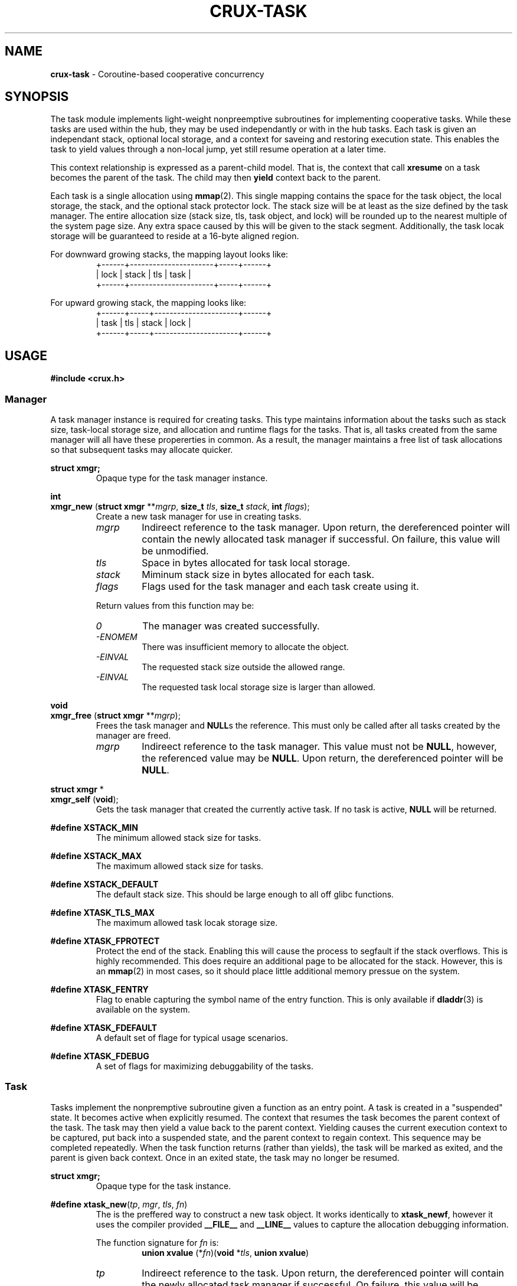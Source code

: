 .TH CRUX-TASK 3 2016-12-18 libcrux "Crux Programmer's Manual"
.SH "NAME"
\fBcrux-task\fR - Coroutine-based cooperative concurrency


.SH "SYNOPSIS"
.P
The task module implements light-weight nonpreemptive subroutines for
implementing cooperative tasks. While these tasks are used within the hub,
they may be used independantly or with in the hub tasks. Each task is given
an independant stack, optional local storage, and a context for saveing and
restoring execution state. This enables the task to yield values through a
non-local jump, yet still resume operation at a later time.
.P
This context relationship is expressed as a parent-child model. That is, the
context that call \fBxresume\fR on a task becomes the parent of the task. The
child may then \fByield\fR context back to the parent.
.P
Each task is a single allocation using \fBmmap\fR(2). This single mapping
contains the space for the task object, the local storage, the stack, and the
optional stack protector lock. The stack size will be at least as the size
defined by the task manager. The entire allocation size (stack size, tls, task
object, and lock) will be rounded up to the nearest multiple of the system page
size. Any extra space caused by this will be given to the stack segment.
Additionally, the task locak storage will be guaranteed to reside at a 16-byte
aligned region.
.P
For downward growing stacks, the mapping layout looks like:
.RS
.nf
+------+----------------------+-----+------+
| lock |                stack | tls | task |
+------+----------------------+-----+------+
.fi
.RE
.P
For upward growing stack, the mapping looks like:
.RS
.nf
+------+-----+----------------------+------+
| task | tls | stack                | lock |
+------+-----+----------------------+------+
.fi
.RE


.SH "USAGE"
.P
.nf
\fB#include <crux.h>\fR
.fi

.SS \fIManager\fR
.P
A task manager instance is required for creating tasks. This type maintains
information about the tasks such as stack size, task-local storage size, and
allocation and runtime flags for the tasks. That is, all tasks created from
the same manager will all have these propererties in common. As a result, the
manager maintains a free list of task allocations so that subsequent tasks
may allocate quicker.

.P
.nf
\fBstruct xmgr;\fR
.fi
.RS
Opaque type for the task manager instance.
.RE

.P
.nf
\fBint\fR
\fBxmgr_new\fR (\fBstruct xmgr \fR**\fImgrp\fR, \fBsize_t \fItls\fR, \fBsize_t \fIstack\fR, \fBint \fIflags\fR);
.fi
.RS
Create a new task manager for use in creating tasks.
.TP
\fImgrp\fR
Indireect reference to the task manager. Upon return, the dereferenced pointer
will contain the newly allocated task manager if successful. On failure, this
value will be unmodified.
.TP
\fItls\fR
Space in bytes allocated for task local storage.
.TP
\fIstack\fR
Miminum stack size in bytes allocated for each task.
.TP
\fIflags\fR
Flags used for the task manager and each task create using it.
.P
Return values from this function may be:
.TP
\fI0\fR
The manager was created successfully.
.TP
\fI-ENOMEM\fR
There was insufficient memory to allocate the object.
.TP
\fI-EINVAL\fR
The requested stack size outside the allowed range.
.TP
\fI-EINVAL\fR
The requested task local storage size is larger than allowed.
.RE

.P
.nf
\fBvoid\fR
\fBxmgr_free\fR (\fBstruct xmgr \fR**\fImgrp\fR);
.fi
.RS
Frees the task manager and \fBNULL\fRs the reference. This must only be called
after all tasks created by the manager are freed.
.TP
\fImgrp\fR
Indireect reference to the task manager. This value must not be \fBNULL\fR,
however, the referenced value may be \fBNULL\fR. Upon return, the dereferenced
pointer will be \fBNULL\fR.
.RE

.P
.nf
\fBstruct xmgr \fR*
\fBxmgr_self\fR (\fBvoid\fR);
.fi
.RS
Gets the task manager that created the currently active task. If no task is
active, \fBNULL\fR will be returned.
.RE

.P
.fn
\fB#define XSTACK_MIN\fR
.fi
.RS
The minimum allowed stack size for tasks.
.RE

.P
.nf
\fB#define XSTACK_MAX\fR
.fi
.RS
The maximum allowed stack size for tasks.
.RE

.P
.nf
\fB#define XSTACK_DEFAULT\fR
.fi
.RS
The default stack size. This should be large enough to all off glibc functions.
.RE

.P
.nf
\fB#define XTASK_TLS_MAX\fR
.fi
.RS
The maximum allowed task locak storage size.
.RE

.P
.nf
\fB#define XTASK_FPROTECT\fR
.fi
.RS
Protect the end of the stack. Enabling this will cause the process to segfault
if the stack overflows. This is highly recommended. This does require an
additional page to be allocated for the stack. However, this is an \fBmmap\fR(2)
in most cases, so it should place little additional memory pressue on the system.
.RE

.P
.nf
\fB#define XTASK_FENTRY\fR
.fi
.RS
Flag to enable capturing the symbol name of the entry function. This is only
available if \fBdladdr\fR(3) is available on the system.
.RE

.P
.nf
\fB#define XTASK_FDEFAULT\fR
.fi
.RS
A default set of flage for typical usage scenarios.
.RE

.P
.nf
\fB#define XTASK_FDEBUG\fR
.fi
.RS
A set of flags for maximizing debuggability of the tasks.
.RE

.SS \fITask\fR
.P
Tasks implement the nonpremptive subroutine given a function as an entry point.
A task is created in a "suspended" state. It becomes active when explicitly
resumed. The context that resumes the task becomes the parent context of the
task. The task may then yield a value back to the parent context. Yielding
causes the current execution context to be captured, put back into a suspended
state, and the parent context to regain context. This sequence may be completed
repeatedly. When the task function returns (rather than yields), the task will
be marked as exited, and the parent is given back context. Once in an exited
state, the task may no longer be resumed.

.P
.nf
\fBstruct xmgr;\fR
.fi
.RS
Opaque type for the task instance.
.RE

.P
.nf
\fB#define xtask_new\fR(\fItp\fR, \fImgr\fR, \fItls\fR, \fIfn\fR)
.fi
.RS
The is the preffered way to construct a new task object. It works identically
to \fBxtask_newf\fR, however it uses the compiler provided \fB__FILE__\fR and
\fB__LINE__\fR values to capture the allocation debugging information.
.P
The function signature for \fIfn\fR is:
.RS
.nf
\fBunion xvalue\fR (*\fIfn\fR)(\fBvoid \fR*\fItls\fR, \fBunion xvalue\fR)
.fi
.RE
.TP
\fItp\fR
Indireect reference to the task. Upon return, the dereferenced pointer will
contain the newly allocated task manager if successful. On failure, this
value will be unmodified.
.TP
\fImgr\fR
Task manager pointer.
.TP
\fItls\fR
Task local storage reference to copy or \fBNULL\fR. If a non-zero storage space
was specified for the manager, this number of bytes will be copied from the
value pointed at by \fItls\fR unless it is \fBNULL\fR, in which case, the task
local storage will be zero-filled. If a 0-length storage space was specified
for the task manager, this value will be ignored.
.TP
\fIfn\fR
The function to execute in the new context.
.P
Return values from this function may be:
.TP
\fI0\fR
The manager was created successfully.
.TP
\fI-ENOMEM\fR
No memory is available, or the process's maximum number of mappings would have been exceeded.
.TP
\fI-EINVAL\fR
The requested stack size outside the allowed range.
.RE

.P
.nf
\fBint\fR
\fBxtask_newf\fR (\fBstruct xtask \fR**\fItp\fR, \fBstruct xmgr \fR*\fImgr\fR, \fBvoid \fR*\fItls\fR,
            \fBconst char \fR*\fIfile\fR, \fBint \fIline\fR,
            \fBunion xvalue\fR (*\fIfn\fR)(\fBvoid \fR*\fItls\fR, \fBunion xvalue\fR));
.fi
.RS
Creates a new task with optional initial local storage. The newly created task
will be in a suspended state. Calling \fBxresume\fR on the returned value will
transfer execution context to the function \fBfn\fR.
.TP
\fItp\fR
Indireect reference to the task. Upon return, the dereferenced pointer will
contain the newly allocated task manager if successful. On failure, this
value will be unmodified.
.TP
\fImgr\fR
Task manager pointer.
.TP
\fItls\fR
Task local storage reference to copy or \fBNULL\fR. If a non-zero storage space
was specified for the manager, this number of bytes will be copied from the
value pointed at by \fItls\fR unless it is \fBNULL\fR, in which case, the task
local storage will be zero-filled. If a 0-length storage space was specified
for the task manager, this value will be ignored.
.TP
\fIfile\fR
Source file path for debugging information.
.TP
\fIline\fR
Source file line number for debugging information.
.TP
\fIfn\fR
The function to execute in the new context.
.P
Return values from this function may be:
.TP
\fI0\fR
The manager was created successfully.
.TP
\fI-ENOMEM\fR
No memory is available, or the process's maximum number of mappings would have been exceeded.
.TP
\fI-EINVAL\fR
The requested stack size outside the allowed range.
\" these error codes go into xspawnf in crux-hub(3)
.RE

.P
.nf
\fBvoid\fR
\fBxtask_free\fR (\fBstruct xtask \fR**\fItp\fR);
.fi
.RS
Frees the task and \fBNULL\fRs the reference.
.TP
\fImgrp\fR
Indireect reference to the task. This value must not be \fBNULL\fR, however,
the referenced value may be \fBNULL\fR. Upon return, the dereferenced
pointer will be \fBNULL\fR.
.RE

.P
.nf
\fBstruct xtask \fR*
\fBxtask_self\fR (\fBvoid\fR);
.fi
.RS
Gets the task currently executing or \fBNULL\fR no task has been started.
.RE

.P
.nf
\fBvoid \fR*
\fBxtask_local\fR (\fBstruct xtask \fR*\fIt\fR);
.fi
.RS
Gets task local storage for the task.
.TP
\fIt\fR
The task object.
.P
This returns \fBNULL\fR if the local storage space is zero-length.
.RE

.P
.nf
\fBbool\fR
\fBxtask_alive\fR (\fBconst struct xtask \fR*\fIt\fR);
.fi
.RS
Test if the task is either in a suspended or active state. That is, it has not
yet exited.
.TP
\fIt\fR
The task object.
.RE

.P
.nf
\fBint\fR
\fBxtask_exitcode\fR (\fBconst struct xtask \fR*\fIt\fR);
.fi
.RS
Gets the exit code for the task.
.TP
\fIt\fR
The task object.
.P
Return values from this function may be:
.TP
\fI0\fR
The task exited normally or was forcefully exited with no exit code.
.TP
\fI1-255\fR
Lower 8 bits of the exit code sent by \fBxtask_exit\fR.
.TP
\fI-1\fR
The task has not yet exited.
.RE

.P
.nf
\fBint\fR
\fBxtask_exit\fR (\fBstruct xtask \fR*\fIt\fR, \fBint \fIec\fR);
.fi
.RS
Forces a task to exit.
.TP
\fIt\fR
The task object or \fBNULL\fR for the task that currently has context.
.TP
\fIec\fR
The exit code. Only the lower 8 bits will be exposed.
.P
Return values from this function may be:
.TP
\fI0\fR
The task has successfully exited.
.TP
\fI-EPERM\fR
The current context is not a task.
.TP
\fI-EALREADY\fR
The task has already exited.
.RE

.P
.nf
\fBvoid\fR
\fBxtask_print\fR (\fBconst struct xtask \fR*\fIt\fR, \fBFILE \fR*\fIout\fR);
.fi
.RS
Prints a representation of the task. This will include a task stack of all
parent tasks.
.TP
\fIt\fR
The task object or \fBNULL\fR. If\fBNULL\fR, the representation will indicate
it ias such. That is, \fBNULL\fR is not substituted for the current task.
.TP
\fIout\fR
File pointer to write the representation to. If this is \fBNULL\fR, \fBstdout\fR
will be used.
.RE

.P
.nf
\fBunion xvalue\fR
\fBxyield\fR (\fBunion xvalue \fIval\fR);
.fi
.RS
Transfers the current context to the parent context. The \fIval\fR passed in will
be returned from the companion \fBxresume\fR in the parent. If the task regains
context, the value returned will be that which was passed to the \fBxresume\fR.
.P
This will abort the process if the current context is not a task.
.TP
\fIval\fR
Value to yield to the parent.
.RE

.P
.nf
\fBunion xvalue\fR
\fBxresume\fR (\fBstruct xtask \fR*\fIt\fR, \fBunion xvalue \fIval\fR);
.fi
.RS
Transfers the current context to the task, making it the child of the current
context. The \fIval\fR passed in will be returned from the companion \fBxyield\fR
in the child. When the child yields again (or exits), the value returned by
\fBxresume\fR will be this yielded value.
.P
This will abort the process if the task is not suspended.
.TP
\fIt\fR
The task object.
.TP
\fIval\fR
Value to resume the child task with.
.RE

.SS \fITask Functions\fR
.P
These are functions that may be called when a task has context.

.P
.nf
\fBint\fR
\fBxdefer\fR (\fBvoid\fR (*\fIfn\fR) (\fBvoid\fR *), \fBvoid\fR *\fIdata\fR);
.fi
.RS
.P
Schedules a function to execute when the task terminates or is freed. Deferred
functions will be called after the exit of the coroutine function but before
yielding back to the parent context. Deferred calls occur in LIFO order and may
resume other tasks.
.TP
\fIfn\fR
The function pointer to call.
.TP
\fIdata\fR
User pointer to pass to the function.
.P
Return values from this function may be:
.TP
\fI0\fR
The manager was created successfully.
.TP
\fI-ENOMEM\fR
There was insufficient memory to allocate the object.
.RE

.P
.nf
\fBvoid *\fR
\fBxmalloc\fR (\fBsize_t\fR \fIsize\fR);
.fi
.RS
.P
Creates an allocation with a deferred free.
.TP
\fIsize\fR
The number of bytes to allocate.
.RE

.P
.nf
\fBvoid *\fR
\fBxcalloc\fR (\fBsize_t\fR \fIcount\fR, \fBsize_t\fR \fIsize\fR);
.fi
.RS
.P
Creates a zeroed allocation with a deferred free.
.TP
\fIcount\fR
The number of contiguous objects.
.TP
\fIsize\fR
The number of bytes for each object.
.RE

.SS \fIValue\fR
.P
The type used for passing values between \fBxresume\fR and \fBxyield\fR:
.P
.nf
\fBunion xvalue\fR {
.RS
\fBuint64_t \fIu64\fR;
\fBint64_t \fIi64\fR;
\fBvoid \fR*\fIptr\fR;
\fBint \fIi\fR;
.RE
};

.P
.nf
\fB#define XPTR\fR(\fIv\fR)\fR
.fi
.RS
Declares a value holding a pointer.
.TP
\fIv\fR
A \fBvoid \fR*\fR value.
.RE

.P
.nf
\fB#define XU64\fR(\fIv\fR)\fR
.fi
.RS
Declares a value holding an unsigned 64-bit integer
.TP
\fIv\fR
A \fBuint64_t\fR value.
.RE

.P
.nf
\fB#define XI64\fR(\fIv\fR)\fR
.fi
.RS
Declares a value holding a signed 64-bit integer
.TP
\fIv\fR
An \fBint64_t\fR value.
.RE

.P
.nf
\fB#define XDBL\fR(\fIv\fR)\fR
.fi
.RS
Declares a value holding a double length floating point number.
.TP
\fIv\fR
A \fBdouble\fR value.
.RE

.P
.nf
\fB#define XINT\fR(\fIv\fR)\fR
.fi
.RS
Declares a value holding a platform-specific integer.
.TP
\fIv\fR
An \fBint\fR value.
.RE

.P
.nf
\fB#define XZERO\fR
.fi
.RS
Declares a value containing zero
.RE


.SH "EXAMPLE"
.nf
#include <crux.h>
#include <stdio.h>

struct msg {
	struct xtask *fib;
};

static union xvalue
fib (void *data, union xvalue val)
{
	xtask_print (xtask_self (), stdout);
	int a = 0, b = 1;
	while (true) {
		int r = a;
		a = b;
		b += r;
		xyield (XINT (r));
	}
	return XZERO;
}

static union xvalue
fib3 (void *data, union xvalue val)
{
	struct msg *msg = data;
	int i = 0;
	while (true) {
		xresume (msg->fib, XZERO);
		xresume (msg->fib, XZERO);
		val = xresume (msg->fib, XZERO);
		if (++i < 10) { xyield (val); }
		else          { return val; }
	}
}

int
main (void)
{
	struct xmgr *mgr;
	xcheck (xmgr_new (&mgr, sizeof (struct msg), XSTACK_DEFAULT, XTASK_FDEBUG));

	struct xtask *t1, *t2;
	xcheck (xtask_new (&t1, mgr, NULL, fib));

	struct msg msg = { t1 };
	xcheck (xtask_new (&t2, mgr, &msg, fib3));

	while (xtask_alive (t2)) {
		union xvalue val = xresume (t2, XZERO);
		printf ("%d\\n", val.i);
	}

	xtask_free (&t1);
	xtask_free (&t2);
	xmgr_free (&mgr);
}

.fi
